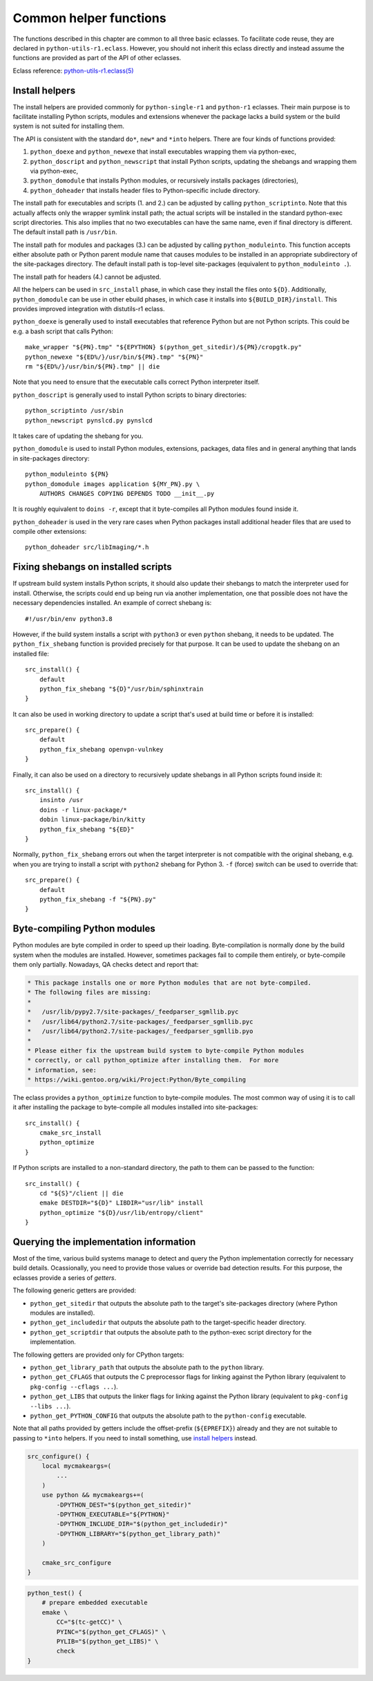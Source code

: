 =======================
Common helper functions
=======================

The functions described in this chapter are common to all three basic
eclasses.  To facilitate code reuse, they are declared
in ``python-utils-r1.eclass``.  However, you should not inherit this
eclass directly and instead assume the functions are provided as part
of the API of other eclasses.

Eclass reference: `python-utils-r1.eclass(5)`_


.. index:: python_doexe
.. index:: python_newexe
.. index:: python_doscript
.. index:: python_newscript
.. index:: python_domodule
.. index:: python_doheaders
.. index:: python_scriptinto
.. index:: python_moduleinto

Install helpers
===============
The install helpers are provided commonly for ``python-single-r1``
and ``python-r1`` eclasses.  Their main purpose is to facilitate
installing Python scripts, modules and extensions whenever the package
lacks a build system or the build system is not suited for installing
them.

The API is consistent with the standard ``do*``, ``new*`` and ``*into``
helpers.  There are four kinds of functions provided:

1. ``python_doexe`` and ``python_newexe`` that install executables
   wrapping them via python-exec,
2. ``python_doscript`` and ``python_newscript`` that install Python
   scripts, updating the shebangs and wrapping them via python-exec,
3. ``python_domodule`` that installs Python modules, or recursively
   installs packages (directories),
4. ``python_doheader`` that installs header files to Python-specific
   include directory.

The install path for executables and scripts (1. and 2.) can be adjusted
by calling ``python_scriptinto``.  Note that this actually affects only
the wrapper symlink install path; the actual scripts will be installed
in the standard python-exec script directories.  This also implies that
no two executables can have the same name, even if final directory is
different.  The default install path is ``/usr/bin``.

The install path for modules and packages (3.) can be adjusted
by calling ``python_moduleinto``.  This function accepts either absolute
path or Python parent module name that causes modules to be installed
in an appropriate subdirectory of the site-packages directory.
The default install path is top-level site-packages (equivalent
to ``python_moduleinto .``).

The install path for headers (4.) cannot be adjusted.

All the helpers can be used in ``src_install`` phase, in which case
they install the files onto ``${D}``.  Additionally, ``python_domodule``
can be use in other ebuild phases, in which case it installs
into ``${BUILD_DIR}/install``.  This provides improved integration
with distutils-r1 eclass.

``python_doexe`` is generally used to install executables that reference
Python but are not Python scripts.  This could be e.g. a bash script
that calls Python::

    make_wrapper "${PN}.tmp" "${EPYTHON} $(python_get_sitedir)/${PN}/cropgtk.py"
    python_newexe "${ED%/}/usr/bin/${PN}.tmp" "${PN}"
    rm "${ED%/}/usr/bin/${PN}.tmp" || die

Note that you need to ensure that the executable calls correct Python
interpreter itself.

``python_doscript`` is generally used to install Python scripts
to binary directories::

    python_scriptinto /usr/sbin
    python_newscript pynslcd.py pynslcd

It takes care of updating the shebang for you.

``python_domodule`` is used to install Python modules, extensions,
packages, data files and in general anything that lands in site-packages
directory::

    python_moduleinto ${PN}
    python_domodule images application ${MY_PN}.py \
        AUTHORS CHANGES COPYING DEPENDS TODO __init__.py

It is roughly equivalent to ``doins -r``, except that it byte-compiles
all Python modules found inside it.

``python_doheader`` is used in the very rare cases when Python packages
install additional header files that are used to compile other
extensions::

    python_doheader src/libImaging/*.h


.. index:: python_fix_shebang

Fixing shebangs on installed scripts
====================================
If upstream build system installs Python scripts, it should also update
their shebangs to match the interpreter used for install.  Otherwise,
the scripts could end up being run via another implementation, one
that possible does not have the necessary dependencies installed.
An example of correct shebang is::

    #!/usr/bin/env python3.8

However, if the build system installs a script with ``python3`` or even
``python`` shebang, it needs to be updated.  The ``python_fix_shebang``
function is provided precisely for that purpose.  It can be used to
update the shebang on an installed file::

    src_install() {
        default
        python_fix_shebang "${D}"/usr/bin/sphinxtrain
    }

It can also be used in working directory to update a script that's used
at build time or before it is installed::

    src_prepare() {
        default
        python_fix_shebang openvpn-vulnkey
    }

Finally, it can also be used on a directory to recursively update
shebangs in all Python scripts found inside it::

    src_install() {
        insinto /usr
        doins -r linux-package/*
        dobin linux-package/bin/kitty
        python_fix_shebang "${ED}"
    }

Normally, ``python_fix_shebang`` errors out when the target interpreter
is not compatible with the original shebang, e.g. when you are trying
to install a script with ``python2`` shebang for Python 3.  ``-f``
(force) switch can be used to override that::

    src_prepare() {
        default
        python_fix_shebang -f "${PN}.py"
    }


.. index:: python_optimize

Byte-compiling Python modules
=============================
Python modules are byte compiled in order to speed up their loading.
Byte-compilation is normally done by the build system when the modules
are installed.  However, sometimes packages fail to compile them
entirely, or byte-compile them only partially.  Nowadays, QA checks
detect and report that:

.. code-block:: text

     * This package installs one or more Python modules that are not byte-compiled.
     * The following files are missing:
     *
     *   /usr/lib/pypy2.7/site-packages/_feedparser_sgmllib.pyc
     *   /usr/lib64/python2.7/site-packages/_feedparser_sgmllib.pyc
     *   /usr/lib64/python2.7/site-packages/_feedparser_sgmllib.pyo
     *
     * Please either fix the upstream build system to byte-compile Python modules
     * correctly, or call python_optimize after installing them.  For more
     * information, see:
     * https://wiki.gentoo.org/wiki/Project:Python/Byte_compiling

The eclass provides a ``python_optimize`` function to byte-compile
modules.  The most common way of using it is to call it after installing
the package to byte-compile all modules installed into site-packages::

    src_install() {
        cmake_src_install
        python_optimize
    }

If Python scripts are installed to a non-standard directory, the path
to them can be passed to the function::

    src_install() {
        cd "${S}"/client || die
        emake DESTDIR="${D}" LIBDIR="usr/lib" install
        python_optimize "${D}/usr/lib/entropy/client"
    }


.. index:: python_get_sitedir
.. index:: python_get_includedir
.. index:: python_get_scriptdir
.. index:: python_get_library_path
.. index:: python_get_CFLAGS
.. index:: python_get_LIBS
.. index:: python_get_PYTHON_CONFIG

Querying the implementation information
=======================================
Most of the time, various build systems manage to detect and query
the Python implementation correctly for necessary build details.
Ocassionally, you need to provide those values or override bad detection
results.  For this purpose, the eclasses provide a series of *getters*.

The following generic getters are provided:

- ``python_get_sitedir`` that outputs the absolute path to the target's
  site-packages directory (where Python modules are installed).

- ``python_get_includedir`` that outputs the absolute path
  to the target-specific header directory.

- ``python_get_scriptdir`` that outputs the absolute path
  to the python-exec script directory for the implementation.

The following getters are provided only for CPython targets:

- ``python_get_library_path`` that outputs the absolute path
  to the ``python`` library.

- ``python_get_CFLAGS`` that outputs the C preprocessor flags
  for linking against the Python library (equivalent to ``pkg-config
  --cflags ...``).

- ``python_get_LIBS`` that outputs the linker flags for linking
  against the Python library (equivalent to ``pkg-config --libs ...``).

- ``python_get_PYTHON_CONFIG`` that outputs the absolute path
  to the ``python-config`` executable.

Note that all paths provided by getters include the offset-prefix
(``${EPREFIX}``) already and they are not suitable to passing
to ``*into`` helpers.  If you need to install something, use `install
helpers`_ instead.

.. code-block:: bash

   src_configure() {
       local mycmakeargs=(
           ...
       )
       use python && mycmakeargs+=(
           -DPYTHON_DEST="$(python_get_sitedir)"
           -DPYTHON_EXECUTABLE="${PYTHON}"
           -DPYTHON_INCLUDE_DIR="$(python_get_includedir)"
           -DPYTHON_LIBRARY="$(python_get_library_path)"
       )

       cmake_src_configure
   }


.. code-block:: bash

   python_test() {
       # prepare embedded executable
       emake \
           CC="$(tc-getCC)" \
           PYINC="$(python_get_CFLAGS)" \
           PYLIB="$(python_get_LIBS)" \
           check
   }


.. _python-utils-r1.eclass(5):
   https://devmanual.gentoo.org/eclass-reference/python-utils-r1.eclass/index.html
